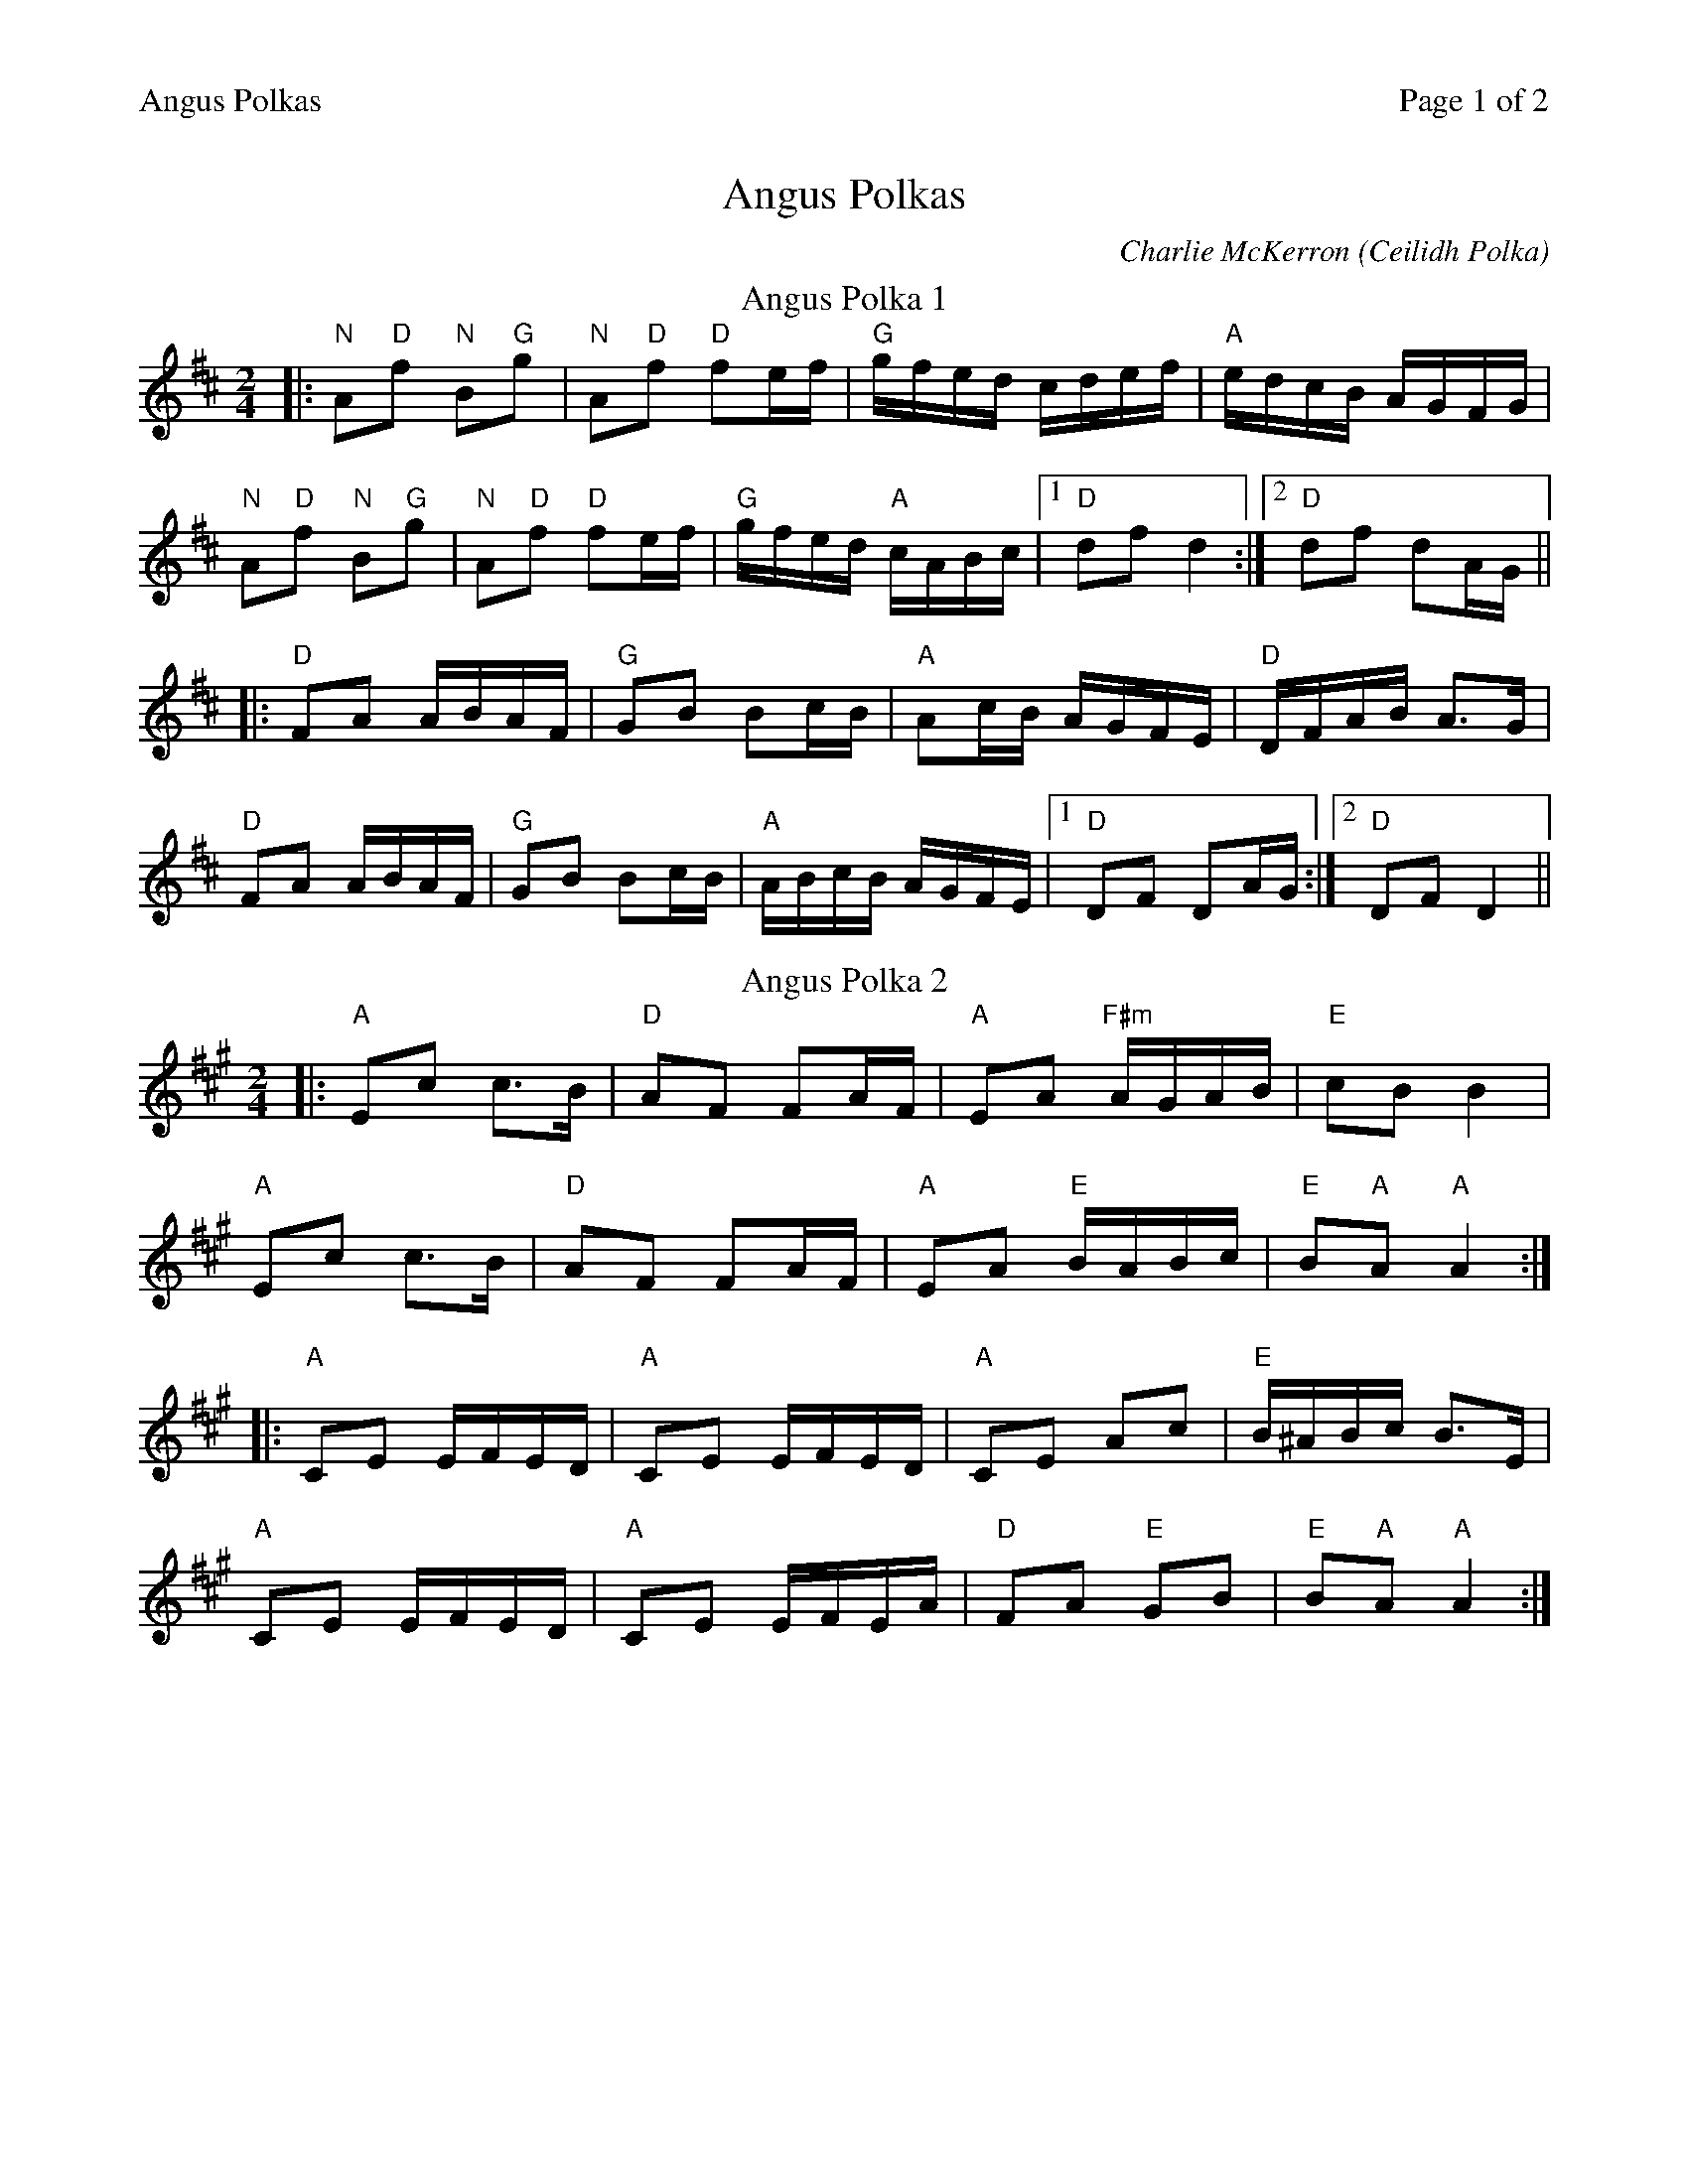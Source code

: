 %%printparts 0
%%printtempo 0
%%header "$T		Page $P of 2"
%%scale 0.8
X: 1
T:Angus Polkas
C:Charlie McKerron (Ceilidh Polka)
R:polka
M:2/4
L:1/8
Q:1/4=140
P:A2B2C2
K:D
%ALTO K:clef=alto middle=c
%BASS K:clef=bass middle=d
P:A
T:Angus Polka 1
K:D
%%MIDI gchord zzfc zzfc
|: "N"A"D"f "N"B"G"g | \
%%MIDI gchord zzfc fzcz
"N"A"D"f "D"fe/2f/2 | \
%%MIDI gchord fzczfzcz
"G"g/2f/2e/2d/2 c/2d/2e/2f/2 |"A" e/2d/2c/2B/2 A/2G/2F/2G/2 |
%%MIDI gchord zzfc zzfc
"N"A"D"f "N"B"G"g | \
%%MIDI gchord zzfc fzcz
"N"A"D"f "D"fe/2f/2 | \
%%MIDI gchord fzczfzcz
"G" g/2f/2e/2d/2 "A"c/2A/2B/2c/2 |1 "D"df d2 :|2"D"df dA/2G/2||
|: "D"FA A/2B/2A/2F/2 | "G"GB Bc/2B/2 | "A"Ac/2B/2 A/2G/2F/2E/2 | "D"D/2F/2A/2B/2 A>G |
"D"FA A/2B/2A/2F/2 | "G"GB Bc/2B/2 |"A" A/2B/2c/2B/2 A/2G/2F/2E/2 |1 "D"DF DA/2G/2 :|2"D"DF D2||
P:B
T:Angus Polka 2
K:A
%ALTO K:clef=alto middle=c
%BASS K:clef=bass middle=d
|: "A"Ec c>B | "D"AF FA/2F/2 |"A" EA "F#m"A/2G/2A/2B/2 |"E" cB B2 |
"A"Ec c>B | "D"AF FA/2F/2 | "A"EA "E"B/2A/2B/2c/2 | "E"B"A"A "A"A2 :|
|: "A"CE E/2F/2E/2D/2 | "A"CE E/2F/2E/2D/2 | "A"CE Ac | "E"B/2^A/2B/2c/2 B>E |
"A"CE E/2F/2E/2D/2 | "A"CE E/2F/2E/2A/2 | "D"FA "E"GB | "E"B"A"A "A"A2 :|
%%newpage%%
P:C
T:Ceilidh Polka
K:A
%ALTO K:clef=alto middle=c
%BASS K:clef=bass middle=d
|: "A"A>B c>e | "D"fe "A"cB | "A"A>B cB/2A/2 | "E"FE E>F |
"A"A>B c>e | "D"fe "A"ce | "D"fe "A"cA | "E"B"A"A "A"A2 :|
|: "D"f3 e/2c/2 | "A"Be cA | "E"B2 BA/2B/2 | "E"cB/2A/2 "D"FE |
"F#m"f3 e/2c/2 | "A"Be cA | "E"B2 BA/2B/2 | "E"c/2B/2A A2 :|
|:"A"A>B c>e | "D"fe ce | "A"fe ce | "E"fe cB |
"A"A>B c>e | "D"fe ce| "A"fe cA | "E"B"A"A "A"A2 :|
|:"E"B2 BA/2B/2 | "E"cB/2A/2 "D"FE | "E"B2 BA/2B/2 | "D" c/2B/2A A2 |
"E"B2 BA/2B/2 | "E"cB/2A/2 "D"Fe| "A"fe cA | "E"B"A"A "A"A2 :|
